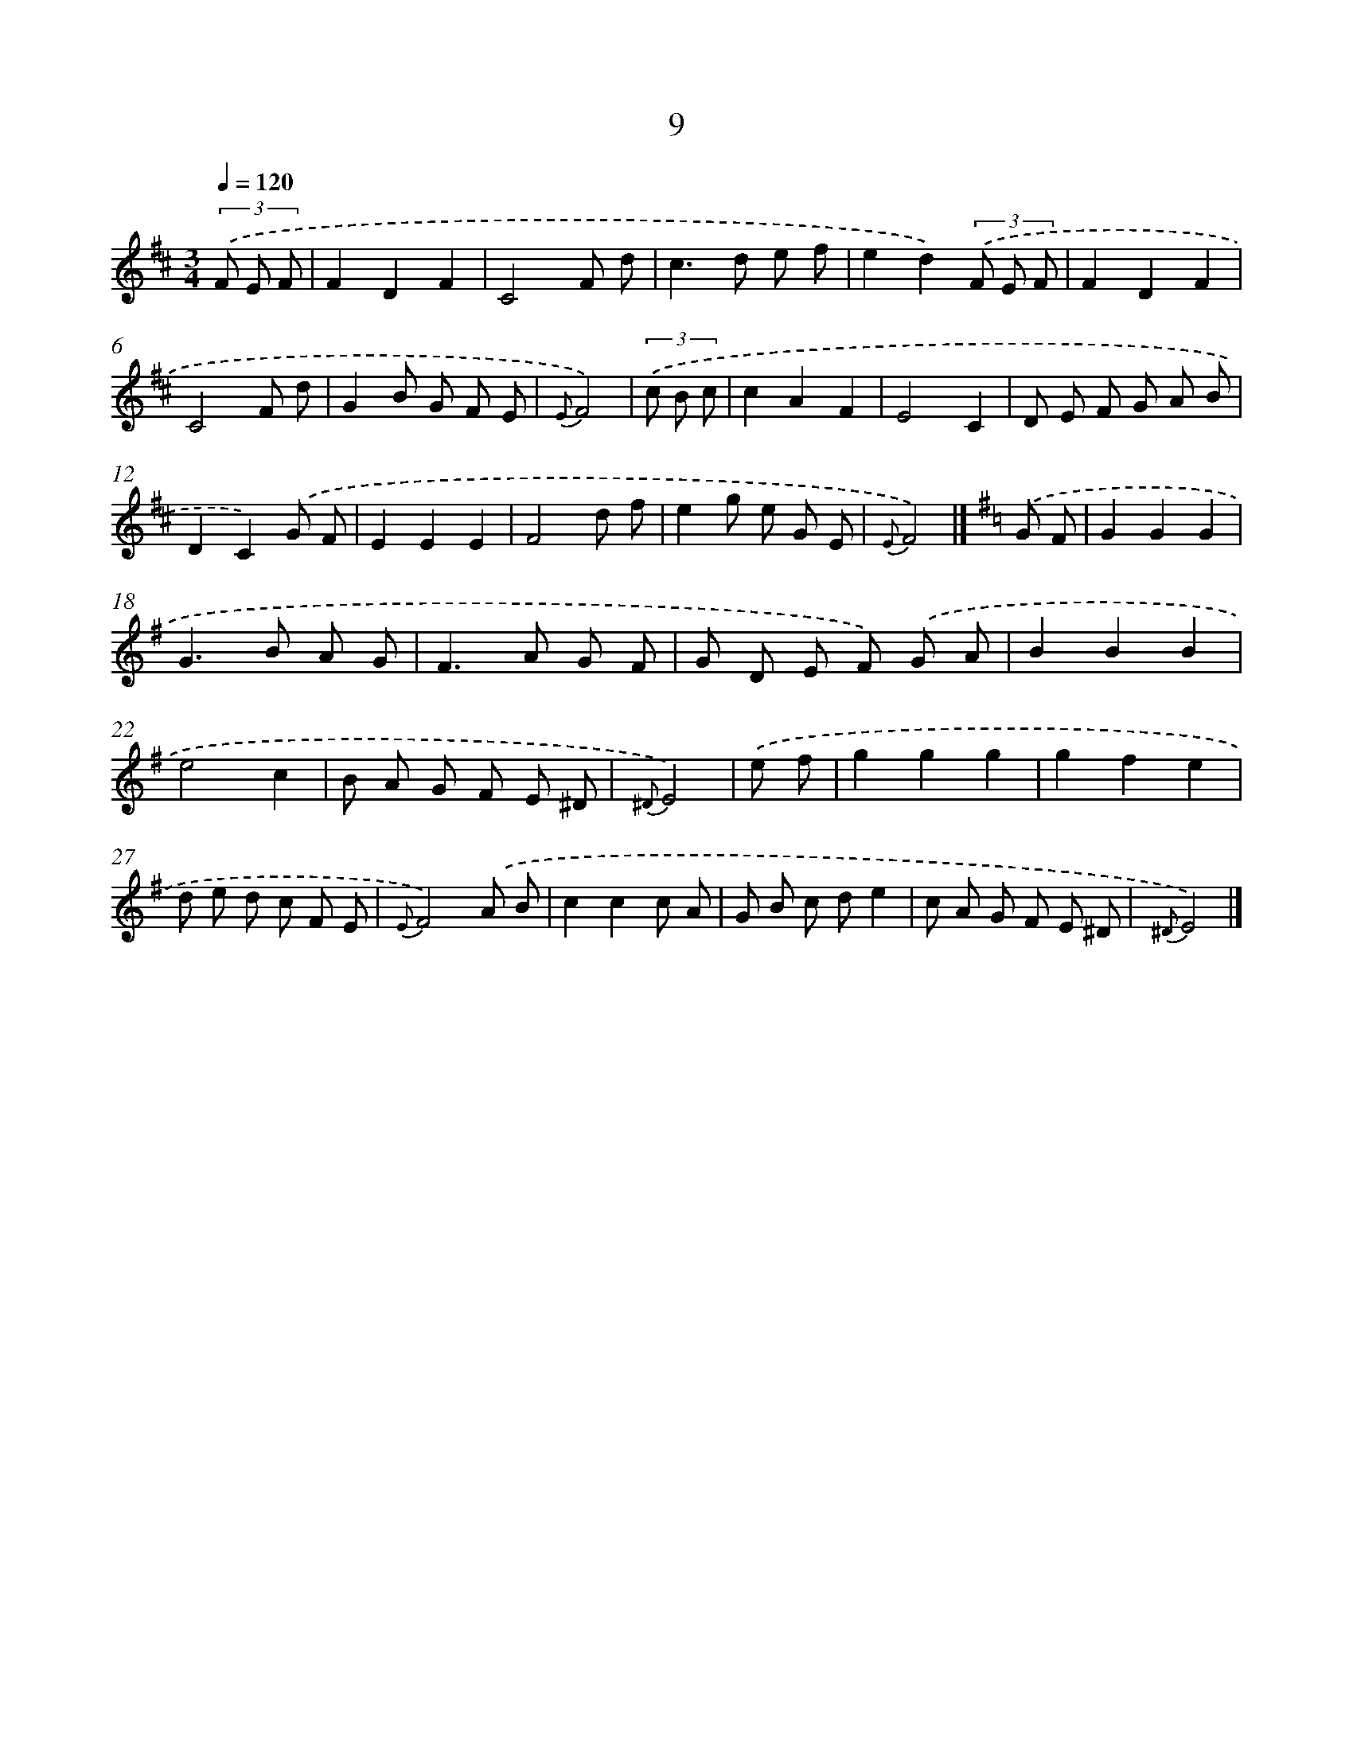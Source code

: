 X: 5695
T: 9
%%abc-version 2.0
%%abcx-abcm2ps-target-version 5.9.1 (29 Sep 2008)
%%abc-creator hum2abc beta
%%abcx-conversion-date 2018/11/01 14:36:21
%%humdrum-veritas 391104534
%%humdrum-veritas-data 2544334102
%%continueall 1
%%barnumbers 0
L: 1/8
M: 3/4
Q: 1/4=120
K: D clef=treble
(3.('F E F [I:setbarnb 1]|
F2D2F2 |
C4F d |
c2>d2 e f |
e2d2)(3.('F E F |
F2D2F2 |
C4F d |
G2B G F E |
{E}F4) |
(3.('c B c [I:setbarnb 9]|
c2A2F2 |
E4C2 |
D E F G A B |
D2C2).('G F |
E2E2E2 |
F4d f |
e2g e G E |
{E}F4) |]
[K:G] .('G F [I:setbarnb 17]|
G2G2G2 |
G2>B2 A G |
F2>A2 G F |
G D E F) .('G A |
B2B2B2 |
e4c2 |
B A G F E ^D |
{^D}E4) |
.('e f [I:setbarnb 25]|
g2g2g2 |
g2f2e2 |
d e d c F E |
{E}F4).('A B |
c2c2c A |
G B c de2 |
c A G F E ^D |
{^D}E4) |]
